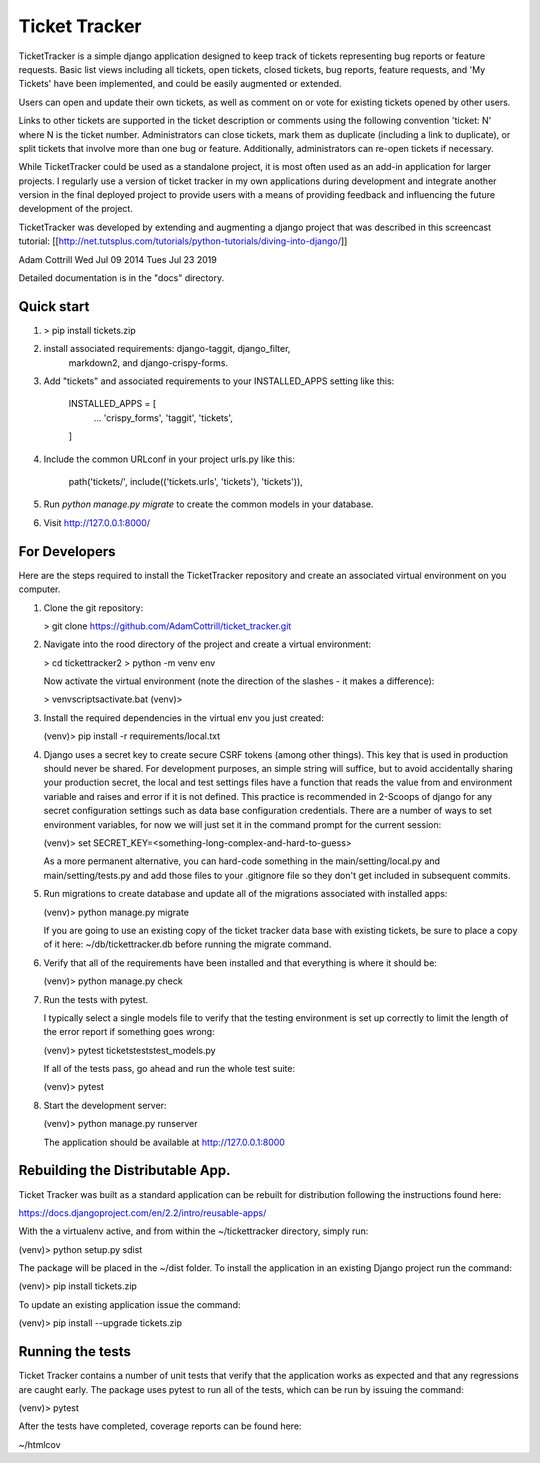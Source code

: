 =====
Ticket Tracker
=====

TicketTracker is a simple django application designed to keep track
of tickets representing bug reports or feature requests.  Basic list
views including all tickets, open tickets, closed tickets, bug
reports, feature requests, and 'My Tickets' have been implemented,
and could be easily augmented or extended.

Users can open and update their own tickets, as well as comment on or
vote for existing tickets opened by other users.

Links to other tickets are supported in the ticket description or
comments using the following convention 'ticket: N' where N is the
ticket number.  Administrators can close tickets, mark them as
duplicate (including a link to duplicate), or split tickets that
involve more than one bug or feature.  Additionally, administrators
can re-open tickets if necessary.

While TicketTracker could be used as a standalone project, it is most
often used as an add-in application for larger projects.  I regularly
use a version of ticket tracker in my own applications during
development and integrate another version in the final deployed
project to provide users with a means of providing feedback and
influencing the future development of the project.


TicketTracker was developed by extending and augmenting a django
project that was described in this screencast tutorial:
[[http://net.tutsplus.com/tutorials/python-tutorials/diving-into-django/]]

Adam Cottrill
Wed Jul 09 2014
Tues Jul 23 2019



Detailed documentation is in the "docs" directory.

Quick start
-----------

1. > pip install tickets.zip

2.  install associated requirements: django-taggit, django_filter,
     markdown2, and django-crispy-forms.

3. Add "tickets" and associated requirements to your INSTALLED_APPS setting like this:

    INSTALLED_APPS = [
        ...
        'crispy_forms',
        'taggit',
        'tickets',
    ]

4. Include the common URLconf in your project urls.py like this:

    path('tickets/', include(('tickets.urls', 'tickets'), 'tickets')),

5. Run `python manage.py migrate` to create the common models in your database.

6. Visit http://127.0.0.1:8000/


For Developers
--------------------------

Here are the steps required to install the TicketTracker repository
and create an associated virtual environment on you computer.

1. Clone the git repository:

   > git clone https://github.com/AdamCottrill/ticket_tracker.git

2. Navigate into the rood directory of the project and create a
   virtual environment:

   > cd tickettracker2
   > python -m venv env

   Now activate the virtual environment (note the direction of the
   slashes - it makes a difference):

   > venv\scripts\activate.bat
   (venv)>

3. Install the required dependencies in the virtual env you just created:

   (venv)> pip install -r requirements/local.txt

4. Django uses a secret key to create secure CSRF tokens (among other
   things). This key that is used in production should never be
   shared. For development purposes, an simple string will suffice,
   but to avoid accidentally sharing your production secret, the local
   and test settings files have a function that reads the value from
   and environment variable and raises and error if it is not defined.
   This practice is recommended in 2-Scoops of django for any secret
   configuration settings such as data base configuration
   credentials.  There are a number of ways to set environment
   variables, for now we will just set it in the command prompt for
   the current session:

   (venv)> set SECRET_KEY=<something-long-complex-and-hard-to-guess>

   As a more permanent alternative, you can hard-code something in the
   main/setting/local.py and main/setting/tests.py and add those files
   to your .gitignore file so they don't get included in subsequent
   commits.


5. Run migrations to create database and update all of the migrations
   associated with installed apps:

   (venv)> python manage.py migrate

   If you are going to use an existing copy of the ticket tracker data
   base with existing tickets, be sure to place a copy of it here:
   ~/db/tickettracker.db before running the migrate command.

6. Verify that all of the requirements have been installed and that
   everything is where it should be:

   (venv)> python manage.py check

7. Run the tests with pytest.

   I typically select a single models file to verify that the testing
   environment is set up correctly to limit the length of the error
   report if something goes wrong:

   (venv)> pytest tickets\tests\test_models.py

   If all of the tests pass, go ahead and run the whole test suite:

   (venv)> pytest

8. Start the development server:

   (venv)> python manage.py runserver

   The application should be available at http://127.0.0.1:8000


Rebuilding the Distributable App.
---------------------------------

Ticket Tracker was built as a standard application can be rebuilt for
distribution following the instructions found here:

https://docs.djangoproject.com/en/2.2/intro/reusable-apps/

With the a virtualenv active, and from within the
~/tickettracker directory, simply run:

(venv)> python setup.py sdist

The package will be placed in the ~/dist folder.  To install the
application in an existing Django project run the command:

(venv)> pip install tickets.zip

To update an existing application issue the command:

(venv)> pip install --upgrade tickets.zip


Running the tests
-----------------

Ticket Tracker contains a number of unit tests that verify that the
application works as expected and that any regressions are caught
early. The package uses pytest to run all of the tests, which can be
run by issuing the command:

(venv)> pytest

After the tests have completed, coverage reports can be found here:

~/htmlcov
